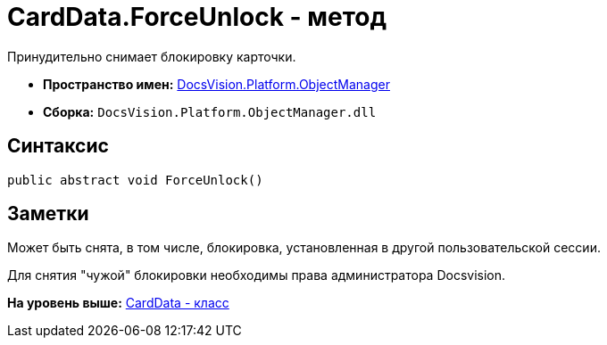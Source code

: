 = CardData.ForceUnlock - метод

Принудительно снимает блокировку карточки.

* [.keyword]*Пространство имен:* xref:api/DocsVision/Platform/ObjectManager/ObjectManager_NS.adoc[DocsVision.Platform.ObjectManager]
* [.keyword]*Сборка:* [.ph .filepath]`DocsVision.Platform.ObjectManager.dll`

== Синтаксис

[source,pre,codeblock,language-csharp]
----
public abstract void ForceUnlock()
----

== Заметки

Может быть снята, в том числе, блокировка, установленная в другой пользовательской сессии.

Для снятия "чужой" блокировки необходимы права администратора Docsvision.

*На уровень выше:* xref:../../../../api/DocsVision/Platform/ObjectManager/CardData_CL.adoc[CardData - класс]

